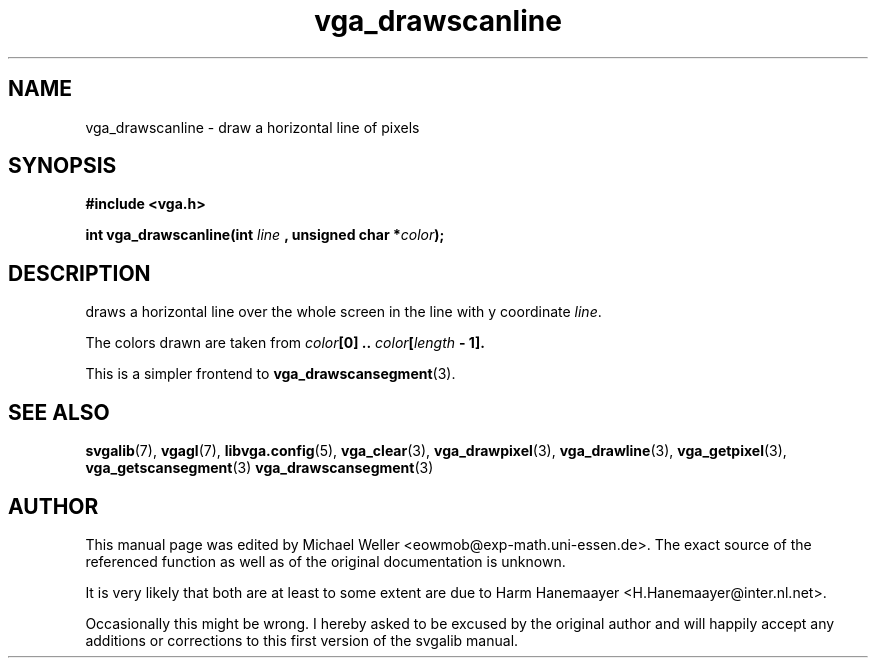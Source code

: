 .TH vga_drawscanline 3 "27 July 1997" "Svgalib (>= 1.2.11)" "Svgalib User Manual"
.SH NAME
vga_drawscanline \- draw a horizontal line of pixels
.SH SYNOPSIS

.B "#include <vga.h>"

.BI "int vga_drawscanline(int " line " , unsigned char *" color );

.SH DESCRIPTION
draws a horizontal line over the whole screen in the line with y coordinate
.IR line .

The colors drawn are taken from
.IB color "[0] .. " color [ length " - 1]."

This is a simpler frontend to
.BR vga_drawscansegment (3).

.SH SEE ALSO

.BR svgalib (7),
.BR vgagl (7),
.BR libvga.config (5),
.BR vga_clear (3),
.BR vga_drawpixel (3),
.BR vga_drawline (3),
.BR vga_getpixel (3),
.BR vga_getscansegment (3)
.BR vga_drawscansegment (3)
.SH AUTHOR

This manual page was edited by Michael Weller <eowmob@exp-math.uni-essen.de>. The
exact source of the referenced function as well as of the original documentation is
unknown.

It is very likely that both are at least to some extent are due to
Harm Hanemaayer <H.Hanemaayer@inter.nl.net>.

Occasionally this might be wrong. I hereby
asked to be excused by the original author and will happily accept any additions or corrections
to this first version of the svgalib manual.
